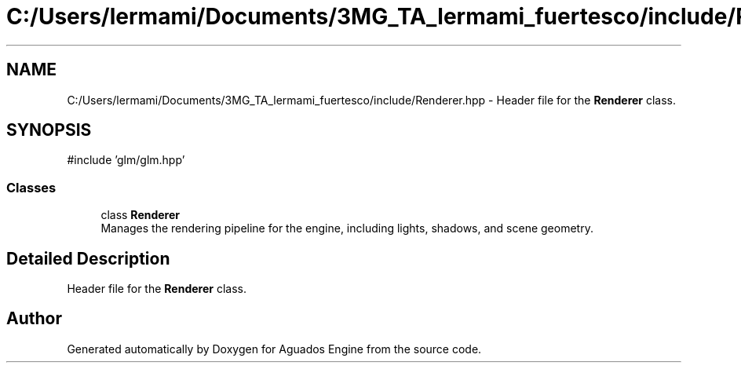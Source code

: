 .TH "C:/Users/lermami/Documents/3MG_TA_lermami_fuertesco/include/Renderer.hpp" 3 "Aguados Engine" \" -*- nroff -*-
.ad l
.nh
.SH NAME
C:/Users/lermami/Documents/3MG_TA_lermami_fuertesco/include/Renderer.hpp \- Header file for the \fBRenderer\fP class\&.  

.SH SYNOPSIS
.br
.PP
\fR#include 'glm/glm\&.hpp'\fP
.br

.SS "Classes"

.in +1c
.ti -1c
.RI "class \fBRenderer\fP"
.br
.RI "Manages the rendering pipeline for the engine, including lights, shadows, and scene geometry\&. "
.in -1c
.SH "Detailed Description"
.PP 
Header file for the \fBRenderer\fP class\&. 


.SH "Author"
.PP 
Generated automatically by Doxygen for Aguados Engine from the source code\&.

